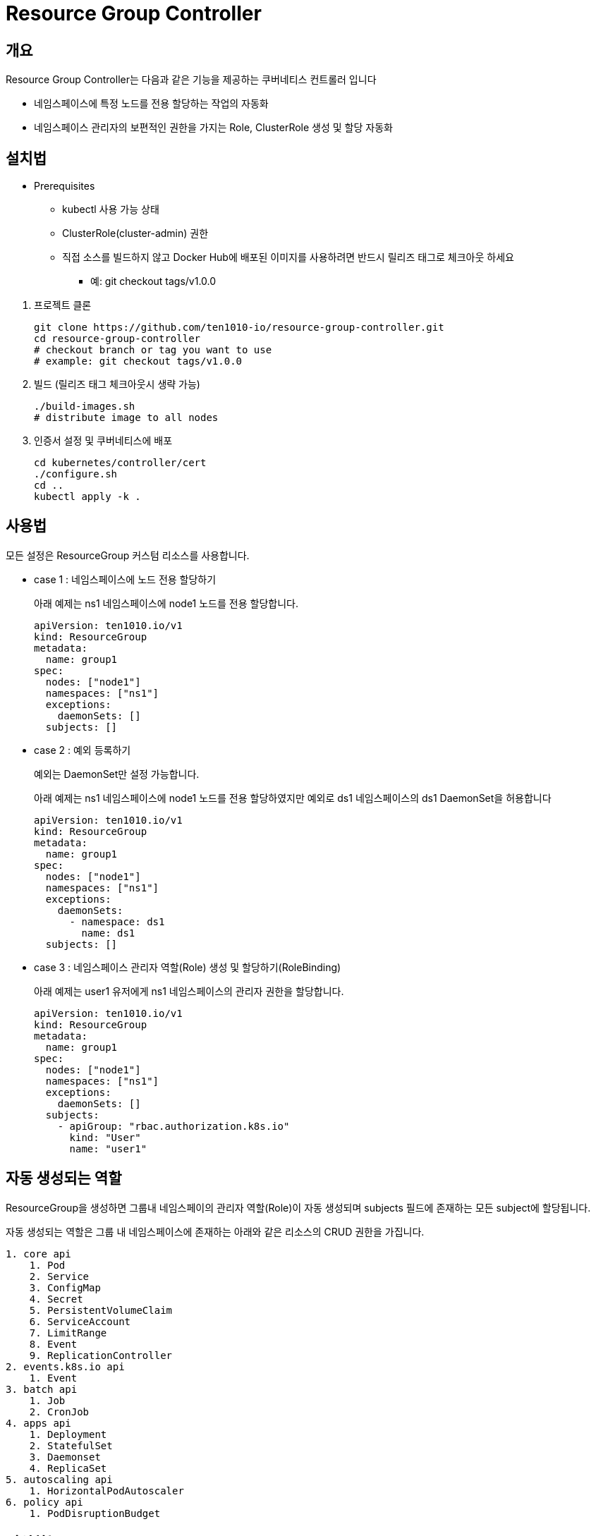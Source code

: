 = Resource Group Controller
:github: https://github.com/ten1010-io/resource-group-controller

== 개요

Resource Group Controller는 다음과 같은 기능을 제공하는 쿠버네티스 컨트롤러 입니다

* 네임스페이스에 특정 노드를 전용 할당하는 작업의 자동화
* 네임스페이스 관리자의 보편적인 권한을 가지는 Role, ClusterRole 생성 및 할당 자동화

== 설치법

* Prerequisites
** kubectl 사용 가능 상태
** ClusterRole(cluster-admin) 권한
** 직접 소스를 빌드하지 않고 Docker Hub에 배포된 이미지를 사용하려면 반드시 릴리즈 태그로 체크아웃 하세요
*** 예: git checkout tags/v1.0.0

//-

. 프로젝트 클론
+
----
git clone https://github.com/ten1010-io/resource-group-controller.git
cd resource-group-controller
# checkout branch or tag you want to use
# example: git checkout tags/v1.0.0
----

. 빌드 (릴리즈 태그 체크아웃시 생략 가능)
+
----
./build-images.sh
# distribute image to all nodes
----

. 인증서 설정 및 쿠버네티스에 배포
+
----
cd kubernetes/controller/cert
./configure.sh
cd ..
kubectl apply -k .
----

== 사용법

모든 설정은 ResourceGroup 커스텀 리소스를 사용합니다.

* case 1 : 네임스페이스에 노드 전용 할당하기
+
아래 예제는 ns1 네임스페이스에 node1 노드를 전용 할당합니다.
+
----
apiVersion: ten1010.io/v1
kind: ResourceGroup
metadata:
  name: group1
spec:
  nodes: ["node1"]
  namespaces: ["ns1"]
  exceptions:
    daemonSets: []
  subjects: []
----

* case 2 : 예외 등록하기
+
예외는 DaemonSet만 설정 가능합니다.
+
아래 예제는 ns1 네임스페이스에 node1 노드를 전용 할당하였지만 예외로 ds1 네임스페이스의 ds1 DaemonSet을 허용합니다
+
----
apiVersion: ten1010.io/v1
kind: ResourceGroup
metadata:
  name: group1
spec:
  nodes: ["node1"]
  namespaces: ["ns1"]
  exceptions:
    daemonSets:
      - namespace: ds1
        name: ds1
  subjects: []
----

* case 3 : 네임스페이스 관리자 역할(Role) 생성 및 할당하기(RoleBinding)
+
아래 예제는 user1 유저에게 ns1 네임스페이스의 관리자 권한을 할당합니다.
+
----
apiVersion: ten1010.io/v1
kind: ResourceGroup
metadata:
  name: group1
spec:
  nodes: ["node1"]
  namespaces: ["ns1"]
  exceptions:
    daemonSets: []
  subjects:
    - apiGroup: "rbac.authorization.k8s.io"
      kind: "User"
      name: "user1"
----

== 자동 생성되는 역할

ResourceGroup을 생성하면 그룹내 네임스페이의 관리자 역할(Role)이 자동 생성되며 subjects 필드에 존재하는 모든 subject에 할당됩니다.

자동 생성되는 역할은 그룹 내 네임스페이스에 존재하는 아래와 같은 리소스의 CRUD 권한을 가집니다.

----
1. core api
    1. Pod
    2. Service
    3. ConfigMap
    4. Secret
    5. PersistentVolumeClaim
    6. ServiceAccount
    7. LimitRange
    8. Event
    9. ReplicationController
2. events.k8s.io api
    1. Event
3. batch api
    1. Job
    2. CronJob
4. apps api
    1. Deployment
    2. StatefulSet
    3. Daemonset
    4. ReplicaSet
5. autoscaling api
    1. HorizontalPodAutoscaler
6. policy api
    1. PodDisruptionBudget
----

== 지원하는 workload controller

----
1. batch/CronJob
2. apps/Daemonset
3. apps/Deployment
4. batch/Job
5. apps/ReplicaSet
6. core/ReplicationController
7. apps/StatefulSet
----

== 보안 취약점 리포팅

보안 취약점 발견시 *절대 이슈에 리포팅하지 마시고* hyeongdeok.yoon@ten1010.io으로 리포팅해주세요.

== 버그 리포팅 및 개선 사항, 질의

버그를 발견하시거나 개선 사항, 질의가 있다면 link:https://github.com/ten1010-io/resource-group-controller/issues[Github Issue]를 열어주세요.

== License

link:https://www.apache.org/licenses/LICENSE-2.0[Apache License, Version 2.0]
